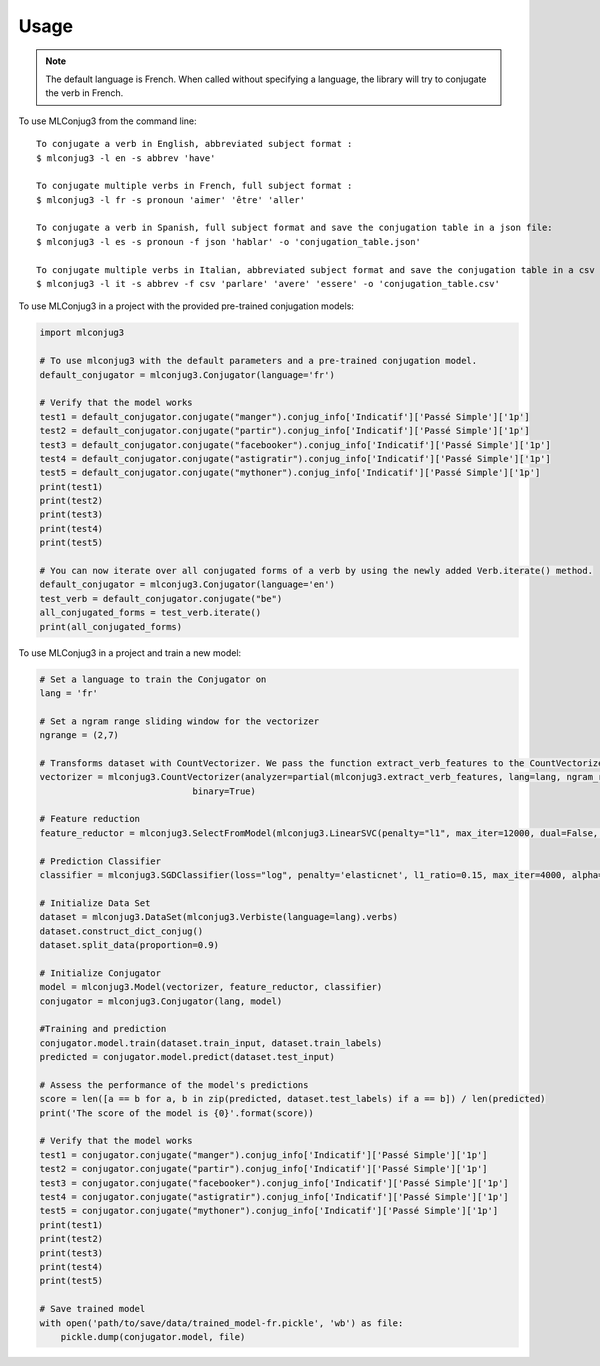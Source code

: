 =====
Usage
=====

.. NOTE:: The default language is French.
    When called without specifying a language, the library will try to conjugate the verb in French.


To use MLConjug3 from the command line::

    To conjugate a verb in English, abbreviated subject format :
    $ mlconjug3 -l en -s abbrev 'have'
    
    To conjugate multiple verbs in French, full subject format :
    $ mlconjug3 -l fr -s pronoun 'aimer' 'être' 'aller'
    
    To conjugate a verb in Spanish, full subject format and save the conjugation table in a json file:
    $ mlconjug3 -l es -s pronoun -f json 'hablar' -o 'conjugation_table.json'
    
    To conjugate multiple verbs in Italian, abbreviated subject format and save the conjugation table in a csv file:
    $ mlconjug3 -l it -s abbrev -f csv 'parlare' 'avere' 'essere' -o 'conjugation_table.csv'


To use MLConjug3 in a project with the provided pre-trained conjugation models:

.. code-block:: python

    import mlconjug3

    # To use mlconjug3 with the default parameters and a pre-trained conjugation model.
    default_conjugator = mlconjug3.Conjugator(language='fr')

    # Verify that the model works
    test1 = default_conjugator.conjugate("manger").conjug_info['Indicatif']['Passé Simple']['1p']
    test2 = default_conjugator.conjugate("partir").conjug_info['Indicatif']['Passé Simple']['1p']
    test3 = default_conjugator.conjugate("facebooker").conjug_info['Indicatif']['Passé Simple']['1p']
    test4 = default_conjugator.conjugate("astigratir").conjug_info['Indicatif']['Passé Simple']['1p']
    test5 = default_conjugator.conjugate("mythoner").conjug_info['Indicatif']['Passé Simple']['1p']
    print(test1)
    print(test2)
    print(test3)
    print(test4)
    print(test5)

    # You can now iterate over all conjugated forms of a verb by using the newly added Verb.iterate() method.
    default_conjugator = mlconjug3.Conjugator(language='en')
    test_verb = default_conjugator.conjugate("be")
    all_conjugated_forms = test_verb.iterate()
    print(all_conjugated_forms)

To use MLConjug3 in a project and train a new model:

.. code-block:: python

    # Set a language to train the Conjugator on
    lang = 'fr'

    # Set a ngram range sliding window for the vectorizer
    ngrange = (2,7)

    # Transforms dataset with CountVectorizer. We pass the function extract_verb_features to the CountVectorizer.
    vectorizer = mlconjug3.CountVectorizer(analyzer=partial(mlconjug3.extract_verb_features, lang=lang, ngram_range=ngrange),
                                 binary=True)

    # Feature reduction
    feature_reductor = mlconjug3.SelectFromModel(mlconjug3.LinearSVC(penalty="l1", max_iter=12000, dual=False, verbose=0))

    # Prediction Classifier
    classifier = mlconjug3.SGDClassifier(loss="log", penalty='elasticnet', l1_ratio=0.15, max_iter=4000, alpha=1e-5, random_state=42, verbose=0)

    # Initialize Data Set
    dataset = mlconjug3.DataSet(mlconjug3.Verbiste(language=lang).verbs)
    dataset.construct_dict_conjug()
    dataset.split_data(proportion=0.9)

    # Initialize Conjugator
    model = mlconjug3.Model(vectorizer, feature_reductor, classifier)
    conjugator = mlconjug3.Conjugator(lang, model)

    #Training and prediction
    conjugator.model.train(dataset.train_input, dataset.train_labels)
    predicted = conjugator.model.predict(dataset.test_input)

    # Assess the performance of the model's predictions
    score = len([a == b for a, b in zip(predicted, dataset.test_labels) if a == b]) / len(predicted)
    print('The score of the model is {0}'.format(score))

    # Verify that the model works
    test1 = conjugator.conjugate("manger").conjug_info['Indicatif']['Passé Simple']['1p']
    test2 = conjugator.conjugate("partir").conjug_info['Indicatif']['Passé Simple']['1p']
    test3 = conjugator.conjugate("facebooker").conjug_info['Indicatif']['Passé Simple']['1p']
    test4 = conjugator.conjugate("astigratir").conjug_info['Indicatif']['Passé Simple']['1p']
    test5 = conjugator.conjugate("mythoner").conjug_info['Indicatif']['Passé Simple']['1p']
    print(test1)
    print(test2)
    print(test3)
    print(test4)
    print(test5)

    # Save trained model
    with open('path/to/save/data/trained_model-fr.pickle', 'wb') as file:
        pickle.dump(conjugator.model, file)


